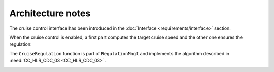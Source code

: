 Architecture notes
==================

The cruise control interface has been introduced in the :doc:`Interface <requirements/interface>` section.

When the cruise control is enabled, a first part computes the target cruise speed
and the other one ensures the regulation:

.. image:: /_static/architecture.png
  :alt: Cruise control architecture

The ``CruiseRegulation`` function is part of ``RegulationMngt``
and implements the algorithm described in :need:`CC_HLR_CDC_03 <CC_HLR_CDC_03>`.

.. image:: /_static/regulation.png
  :alt: Cruise control regulation
